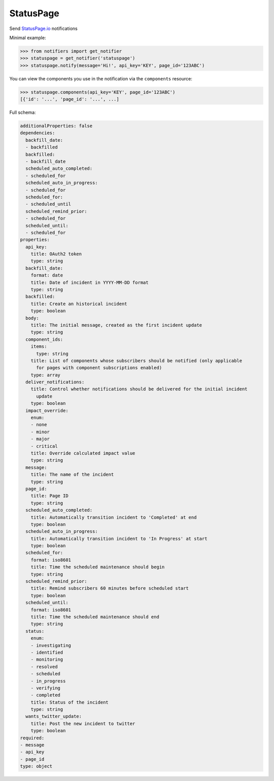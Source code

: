 StatusPage
----------
Send `StatusPage.io <https://statuspage.io>`_ notifications

Minimal example:

.. code-block:: python

    >>> from notifiers import get_notifier
    >>> statuspage = get_notifier('statuspage')
    >>> statuspage.notify(message='Hi!', api_key='KEY', page_id='123ABC')

You can view the components you use in the notification via the ``components`` resource:

.. code-block:: python

    >>> statuspage.components(api_key='KEY', page_id='123ABC')
    [{'id': '...', 'page_id': '...', ...]

Full schema:

.. code-block:: yaml

    additionalProperties: false
    dependencies:
      backfill_date:
      - backfilled
      backfilled:
      - backfill_date
      scheduled_auto_completed:
      - scheduled_for
      scheduled_auto_in_progress:
      - scheduled_for
      scheduled_for:
      - scheduled_until
      scheduled_remind_prior:
      - scheduled_for
      scheduled_until:
      - scheduled_for
    properties:
      api_key:
        title: OAuth2 token
        type: string
      backfill_date:
        format: date
        title: Date of incident in YYYY-MM-DD format
        type: string
      backfilled:
        title: Create an historical incident
        type: boolean
      body:
        title: The initial message, created as the first incident update
        type: string
      component_ids:
        items:
          type: string
        title: List of components whose subscribers should be notified (only applicable
          for pages with component subscriptions enabled)
        type: array
      deliver_notifications:
        title: Control whether notifications should be delivered for the initial incident
          update
        type: boolean
      impact_override:
        enum:
        - none
        - minor
        - major
        - critical
        title: Override calculated impact value
        type: string
      message:
        title: The name of the incident
        type: string
      page_id:
        title: Page ID
        type: string
      scheduled_auto_completed:
        title: Automatically transition incident to 'Completed' at end
        type: boolean
      scheduled_auto_in_progress:
        title: Automatically transition incident to 'In Progress' at start
        type: boolean
      scheduled_for:
        format: iso8601
        title: Time the scheduled maintenance should begin
        type: string
      scheduled_remind_prior:
        title: Remind subscribers 60 minutes before scheduled start
        type: boolean
      scheduled_until:
        format: iso8601
        title: Time the scheduled maintenance should end
        type: string
      status:
        enum:
        - investigating
        - identified
        - monitoring
        - resolved
        - scheduled
        - in_progress
        - verifying
        - completed
        title: Status of the incident
        type: string
      wants_twitter_update:
        title: Post the new incident to twitter
        type: boolean
    required:
    - message
    - api_key
    - page_id
    type: object

